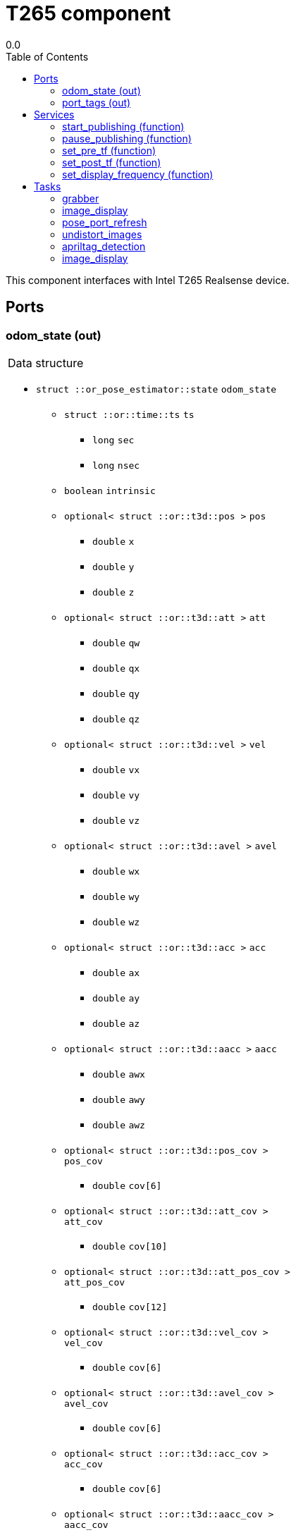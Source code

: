 
// This file was generated from T265.gen by the skeleton
// template. Manual changes should be preserved, although they should
// rather be added to the "doc" attributes of the genom objects defined in
// T265.gen.

= T265 component
0.0
:toc: left

// fix default asciidoctor stylesheet issue #2407 and add hr clear rule
ifdef::backend-html5[]
[pass]
++++
<link rel="stylesheet" href="data:text/css,p{font-size: inherit !important}" >
<link rel="stylesheet" href="data:text/css,hr{clear: both}" >
++++
endif::[]


This component interfaces with Intel T265 Realsense device.


== Ports


[[odom_state]]
=== odom_state (out)


[role="small", width="50%", float="right", cols="1"]
|===
a|.Data structure
[disc]
 * `struct ::or_pose_estimator::state` `odom_state`
 ** `struct ::or::time::ts` `ts`
 *** `long` `sec`
 *** `long` `nsec`
 ** `boolean` `intrinsic`
 ** `optional< struct ::or::t3d::pos >` `pos`
 *** `double` `x`
 *** `double` `y`
 *** `double` `z`
 ** `optional< struct ::or::t3d::att >` `att`
 *** `double` `qw`
 *** `double` `qx`
 *** `double` `qy`
 *** `double` `qz`
 ** `optional< struct ::or::t3d::vel >` `vel`
 *** `double` `vx`
 *** `double` `vy`
 *** `double` `vz`
 ** `optional< struct ::or::t3d::avel >` `avel`
 *** `double` `wx`
 *** `double` `wy`
 *** `double` `wz`
 ** `optional< struct ::or::t3d::acc >` `acc`
 *** `double` `ax`
 *** `double` `ay`
 *** `double` `az`
 ** `optional< struct ::or::t3d::aacc >` `aacc`
 *** `double` `awx`
 *** `double` `awy`
 *** `double` `awz`
 ** `optional< struct ::or::t3d::pos_cov >` `pos_cov`
 *** `double` `cov[6]`
 ** `optional< struct ::or::t3d::att_cov >` `att_cov`
 *** `double` `cov[10]`
 ** `optional< struct ::or::t3d::att_pos_cov >` `att_pos_cov`
 *** `double` `cov[12]`
 ** `optional< struct ::or::t3d::vel_cov >` `vel_cov`
 *** `double` `cov[6]`
 ** `optional< struct ::or::t3d::avel_cov >` `avel_cov`
 *** `double` `cov[6]`
 ** `optional< struct ::or::t3d::acc_cov >` `acc_cov`
 *** `double` `cov[6]`
 ** `optional< struct ::or::t3d::aacc_cov >` `aacc_cov`
 *** `double` `cov[6]`

|===

'''

[[port_tags]]
=== port_tags (out)


[role="small", width="50%", float="right", cols="1"]
|===
a|.Data structure
[disc]
 * `sequence< struct ::apriltag::tag >` `port_tags`
 ** `struct ::or::time::ts` `ts`
 *** `long` `sec`
 *** `long` `nsec`
 ** `short` `id`
 ** `optional< struct ::or::t3d::pos >` `pos`
 *** `double` `x`
 *** `double` `y`
 *** `double` `z`
 ** `optional< struct ::or::t3d::att >` `att`
 *** `double` `qw`
 *** `double` `qx`
 *** `double` `qy`
 *** `double` `qz`
 ** `optional< struct ::point >` `center`
 *** `double` `u`
 *** `double` `v`
 ** `struct ::point` `corners_pos[4]`
 *** `double` `u`
 *** `double` `v`
 ** `optional< double >` `area`
 ** `optional< string<128> >` `message`

|===

'''

== Services

[[start_publishing]]
=== start_publishing (function)


Start retreiving data from T265 sensor. (To be used after pause_publish)

'''

[[pause_publishing]]
=== pause_publishing (function)


Pauses retreiving data from T265 sensor.

'''

[[set_pre_tf]]
=== set_pre_tf (function)

[role="small", width="50%", float="right", cols="1"]
|===
a|.Inputs
[disc]
 * `sequence< double, 4 >` `new_pre_tf`

|===

Set precedent multiplication transformation. See documentation for more info.

'''

[[set_post_tf]]
=== set_post_tf (function)

[role="small", width="50%", float="right", cols="1"]
|===
a|.Inputs
[disc]
 * `sequence< double, 4 >` `new_post_tf`

|===

Set post multiplication transformation. See documentation for more info.

'''

[[set_display_frequency]]
=== set_display_frequency (function)

[role="small", width="50%", float="right", cols="1"]
|===
a|.Inputs
[disc]
 * `double` `frequency`

|===

Set display frequency. Maximum possible display frequency is 30Hz. 0 will disable display.

'''

== Tasks

[[grabber]]
=== grabber

[role="small", width="50%", float="right", cols="1"]
|===
a|.Context
[disc]
  * Free running
|===

This task will initialize grabbing mechanism used to retrieve data from T265 sensor.

'''

[[image_display]]
=== image_display

[role="small", width="50%", float="right", cols="1"]
|===
a|.Context
[disc]
  * Frequency 30.3030303030303 _Hz_
|===

This task is used to display images.

'''

[[pose_port_refresh]]
=== pose_port_refresh

[role="small", width="50%", float="right", cols="1"]
|===
a|.Context
[disc]
  * Frequency 200.0 _Hz_
* Updates port `<<odom_state>>`
|===

This task is used to refresh pose output port at 200Hz.

'''

[[undistort_images]]
=== undistort_images

[role="small", width="50%", float="right", cols="1"]
|===
a|.Context
[disc]
  * Frequency 30.3030303030303 _Hz_
|===

Task for undistorting images.

'''

[[apriltag_detection]]
=== apriltag_detection

[role="small", width="50%", float="right", cols="1"]
|===
a|.Context
[disc]
  * Frequency 30.3030303030303 _Hz_
* Updates port `<<port_tags>>`
|===

AprilTag detection.

'''

[[image_display]]
=== image_display

[role="small", width="50%", float="right", cols="1"]
|===
a|.Context
[disc]
  * Frequency 30.3030303030303 _Hz_
|===

This task is used to display images.

'''
